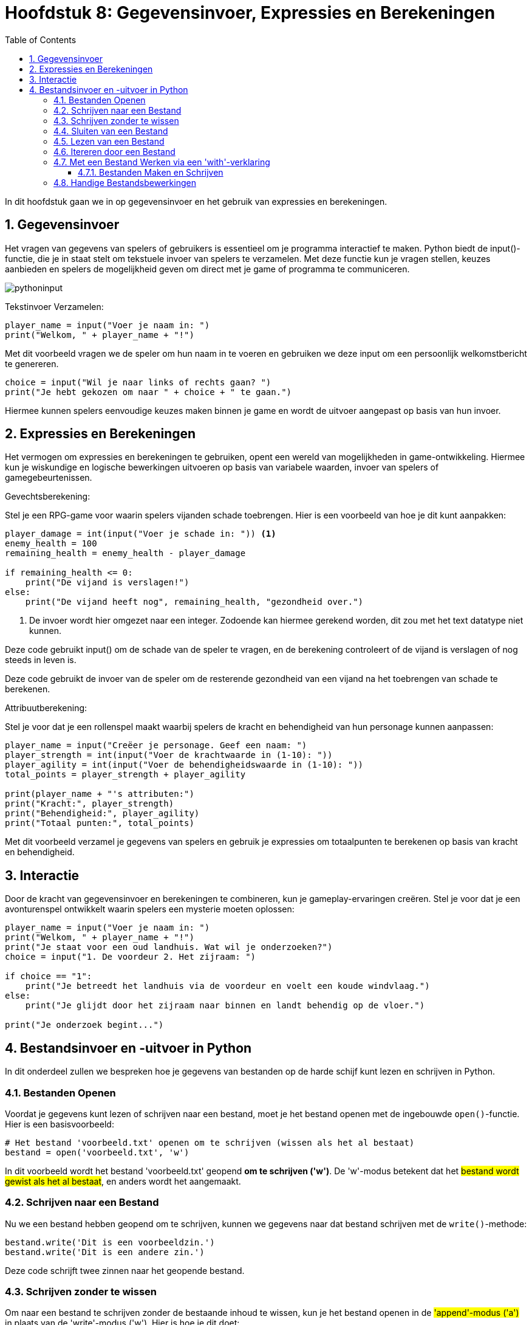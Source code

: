 :source-highlighter: rouge
:rouge-style: thankful_eyes
:toc: left
:toclevels: 5
:sectnums:
//:stylesheet: dark.css

= Hoofdstuk 8: Gegevensinvoer, Expressies en Berekeningen

In dit hoofdstuk gaan we in op gegevensinvoer en het gebruik van expressies en berekeningen.

== Gegevensinvoer

Het vragen van gegevens van spelers of gebruikers is essentieel om je programma interactief te maken. Python biedt de input()-functie, die je in staat stelt om tekstuele invoer van spelers te verzamelen. Met deze functie kun je vragen stellen, keuzes aanbieden en spelers de mogelijkheid geven om direct met je game of programma te communiceren.

image::images/pythoninput.png[]

Tekstinvoer Verzamelen:

[source,python]
----
player_name = input("Voer je naam in: ")
print("Welkom, " + player_name + "!")
----

Met dit voorbeeld vragen we de speler om hun naam in te voeren en gebruiken we deze input om een persoonlijk welkomstbericht te genereren.

[source,python]
----
choice = input("Wil je naar links of rechts gaan? ")
print("Je hebt gekozen om naar " + choice + " te gaan.")
----

Hiermee kunnen spelers eenvoudige keuzes maken binnen je game en wordt de uitvoer aangepast op basis van hun invoer.

== Expressies en Berekeningen

Het vermogen om expressies en berekeningen te gebruiken, opent een wereld van mogelijkheden in game-ontwikkeling. Hiermee kun je wiskundige en logische bewerkingen uitvoeren op basis van variabele waarden, invoer van spelers of gamegebeurtenissen.

Gevechtsberekening:

Stel je een RPG-game voor waarin spelers vijanden schade toebrengen. Hier is een voorbeeld van hoe je dit kunt aanpakken:

[source,python]
----
player_damage = int(input("Voer je schade in: ")) <1>
enemy_health = 100
remaining_health = enemy_health - player_damage

if remaining_health <= 0:
    print("De vijand is verslagen!")
else:
    print("De vijand heeft nog", remaining_health, "gezondheid over.")
----
<1> De invoer wordt hier omgezet naar een integer. Zodoende kan hiermee gerekend worden, dit zou met het text datatype niet kunnen.

Deze code gebruikt input() om de schade van de speler te vragen, en de berekening controleert of de vijand is verslagen of nog steeds in leven is.

Deze code gebruikt de invoer van de speler om de resterende gezondheid van een vijand na het toebrengen van schade te berekenen.

Attribuutberekening:

Stel je voor dat je een rollenspel maakt waarbij spelers de kracht en behendigheid van hun personage kunnen aanpassen:

[source,python]
----
player_name = input("Creëer je personage. Geef een naam: ")
player_strength = int(input("Voer de krachtwaarde in (1-10): "))
player_agility = int(input("Voer de behendigheidswaarde in (1-10): "))
total_points = player_strength + player_agility

print(player_name + "'s attributen:")
print("Kracht:", player_strength)
print("Behendigheid:", player_agility)
print("Totaal punten:", total_points)
----

Met dit voorbeeld verzamel je gegevens van spelers en gebruik je expressies om totaalpunten te berekenen op basis van kracht en behendigheid.

== Interactie

Door de kracht van gegevensinvoer en berekeningen te combineren, kun je gameplay-ervaringen creëren. Stel je voor dat je een avonturenspel ontwikkelt waarin spelers een mysterie moeten oplossen:

[source,python]
----
player_name = input("Voer je naam in: ")
print("Welkom, " + player_name + "!")
print("Je staat voor een oud landhuis. Wat wil je onderzoeken?")
choice = input("1. De voordeur 2. Het zijraam: ")

if choice == "1":
    print("Je betreedt het landhuis via de voordeur en voelt een koude windvlaag.")
else:
    print("Je glijdt door het zijraam naar binnen en landt behendig op de vloer.")

print("Je onderzoek begint...")
----


== Bestandsinvoer en -uitvoer in Python

In dit onderdeel zullen we bespreken hoe je gegevens van bestanden op de harde schijf kunt lezen en schrijven in Python.

=== Bestanden Openen

Voordat je gegevens kunt lezen of schrijven naar een bestand, moet je het bestand openen met de ingebouwde `open()`-functie. Hier is een basisvoorbeeld:

[source,python]
----
# Het bestand 'voorbeeld.txt' openen om te schrijven (wissen als het al bestaat)
bestand = open('voorbeeld.txt', 'w')
----

In dit voorbeeld wordt het bestand 'voorbeeld.txt' geopend **om te schrijven ('w')**. De 'w'-modus betekent dat het ##bestand wordt gewist als het al bestaat##, en anders wordt het aangemaakt.

=== Schrijven naar een Bestand

Nu we een bestand hebben geopend om te schrijven, kunnen we gegevens naar dat bestand schrijven met de `write()`-methode:

[source,python]
----
bestand.write('Dit is een voorbeeldzin.')
bestand.write('Dit is een andere zin.')
----

Deze code schrijft twee zinnen naar het geopende bestand.

=== Schrijven zonder te wissen

Om naar een bestand te schrijven zonder de bestaande inhoud te wissen, kun je het bestand openen in de ##'append'-modus ('a')## in plaats van de 'write'-modus ('w'). Hier is hoe je dit doet:

[source,python]
----
# Bestand openen in 'append'-modus ('a')
bestand = open('bestaand_bestand.txt', 'a')

# Schrijf nieuwe inhoud naar het bestand
bestand.write('Dit is nieuwe inhoud die aan het bestand wordt toegevoegd.\n')
----

In dit voorbeeld wordt het bestand 'bestaand_bestand.txt' geopend in de 'append'-modus. De 'append'-modus voegt nieuwe inhoud toe aan het einde van het bestand zonder de bestaande inhoud te overschrijven. De `\n` wordt gebruikt om een nieuwe regel toe te voegen, zodat elke toegevoegde regel op een nieuwe regel begint.

Als 'bestaand_bestand.txt' bijvoorbeeld al enkele regels tekst bevatte en je dit script uitvoerde, zou de nieuwe inhoud worden toegevoegd aan het einde van het bestand zonder de bestaande inhoud te wissen.

=== Sluiten van een Bestand

Het is belangrijk om bestanden te sluiten nadat je klaar bent met lezen of schrijven. Dit kan worden gedaan met de `close()`-methode:

[source,python]
----
bestand.close()
----

Het ##sluiten## van een bestand is belangrijk omdat het ##resources vrijgeeft## en eventuele ##wijzigingen## die je hebt aangebracht in het bestand ##opslaat##.

=== Lezen van een Bestand

Om gegevens uit een bestand te lezen, open je het bestand in de **leesmodus ('r')** en gebruik je de `read()`-methode:

[source,python]
----
bestand = open('voorbeeld.txt', 'r')
inhoud = bestand.read()
bestand.close()

print(inhoud)
----

Dit voorbeeld opent het bestand 'voorbeeld.txt', leest de inhoud ervan en slaat deze op in de variabele `inhoud`. Vervolgens wordt de inhoud afgedrukt.

=== Itereren door een Bestand

Je kunt ook door een bestand itereren om het regel voor regel te lezen met een `for`-lus:

[source,python]
----
bestand = open('voorbeeld.txt', 'r')

for regel in bestand:
    print(regel)

bestand.close()
----

Hier wordt elke regel van het bestand afzonderlijk gelezen en afgedrukt.

=== Met een Bestand Werken via een 'with'-verklaring

Een handige manier om met bestanden te werken is met behulp van een 'with'-verklaring. ##Dit zorgt ervoor dat het bestand automatisch wordt gesloten wanneer je klaar bent met werken##:

[source,python]
----
with open('voorbeeld.txt', 'r') as bestand:
    inhoud = bestand.read()
    # Voer hier bewerkingen uit op de inhoud

# Het bestand is nu automatisch gesloten buiten de 'with'-verklaring
----

==== Bestanden Maken en Schrijven

Om een nieuw bestand te maken en gegevens naar dat bestand te schrijven, open je het bestand in de schrijfmodus ('w'). Als het bestand al bestaat, wordt het gewist en opnieuw aangemaakt.

[source,python]
----
with open('nieuw_bestand.txt', 'w') as bestand:
    bestand.write('Dit is een nieuw bestand.')
----

Dit voorbeeld maakt een nieuw bestand genaamd 'nieuw_bestand.txt' en schrijft de opgegeven tekst erin.

=== Handige Bestandsbewerkingen

* **Bestand verplaatsen of hernoemen:** Dit kan worden gedaan met de `os`-module.
* **Bestand kopiëren:** Dit kan ook worden gedaan met de `os`-module.
* **Bestand verwijderen:** Gebruik de `os.remove()`-functie om een bestand te verwijderen.

